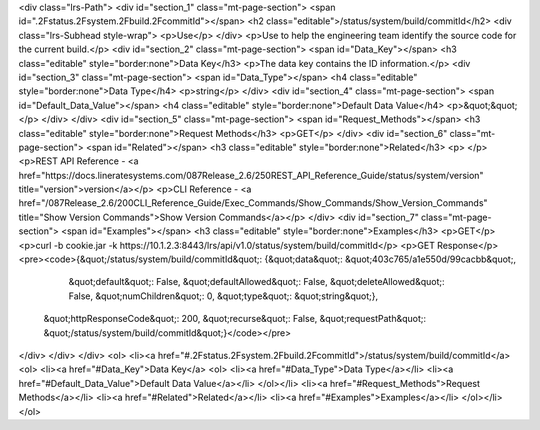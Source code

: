 <div class="lrs-Path">
<div id="section_1" class="mt-page-section">
<span id=".2Fstatus.2Fsystem.2Fbuild.2FcommitId"></span>
<h2 class="editable">/status/system/build/commitId</h2>
<div class="lrs-Subhead style-wrap">
<p>Use</p>
</div>
<p>Use to help the engineering team identify the source code for the current build.</p>
<div id="section_2" class="mt-page-section">
<span id="Data_Key"></span>
<h3 class="editable" style="border:none">Data Key</h3>
<p>The data key contains the ID information.</p>
<div id="section_3" class="mt-page-section">
<span id="Data_Type"></span>
<h4 class="editable" style="border:none">Data Type</h4>
<p>string</p>
</div>
<div id="section_4" class="mt-page-section">
<span id="Default_Data_Value"></span>
<h4 class="editable" style="border:none">Default Data Value</h4>
<p>&quot;&quot;</p>
</div>
</div>
<div id="section_5" class="mt-page-section">
<span id="Request_Methods"></span>
<h3 class="editable" style="border:none">Request Methods</h3>
<p>GET</p>
</div>
<div id="section_6" class="mt-page-section">
<span id="Related"></span>
<h3 class="editable" style="border:none">Related</h3>
<p> </p>
<p>REST API Reference - <a href="https://docs.lineratesystems.com/087Release_2.6/250REST_API_Reference_Guide/status/system/version" title="version">version</a></p>
<p>CLI Reference - <a href="/087Release_2.6/200CLI_Reference_Guide/Exec_Commands/Show_Commands/Show_Version_Commands" title="Show Version Commands">Show Version Commands</a></p>
</div>
<div id="section_7" class="mt-page-section">
<span id="Examples"></span>
<h3 class="editable" style="border:none">Examples</h3>
<p>GET</p>
<p>curl -b cookie.jar -k https://10.1.2.3:8443/lrs/api/v1.0/status/system/build/commitId</p>
<p>GET Response</p>
<pre><code>{&quot;/status/system/build/commitId&quot;: {&quot;data&quot;: &quot;403c765/a1e550d/99cacbb&quot;,
                                    &quot;default&quot;: False,
                                    &quot;defaultAllowed&quot;: False,
                                    &quot;deleteAllowed&quot;: False,
                                    &quot;numChildren&quot;: 0,
                                    &quot;type&quot;: &quot;string&quot;},
 &quot;httpResponseCode&quot;: 200,
 &quot;recurse&quot;: False,
 &quot;requestPath&quot;: &quot;/status/system/build/commitId&quot;}</code></pre>
</div>
</div>
</div>
<ol>
<li><a href="#.2Fstatus.2Fsystem.2Fbuild.2FcommitId">/status/system/build/commitId</a>
<ol>
<li><a href="#Data_Key">Data Key</a>
<ol>
<li><a href="#Data_Type">Data Type</a></li>
<li><a href="#Default_Data_Value">Default Data Value</a></li>
</ol></li>
<li><a href="#Request_Methods">Request Methods</a></li>
<li><a href="#Related">Related</a></li>
<li><a href="#Examples">Examples</a></li>
</ol></li>
</ol>
